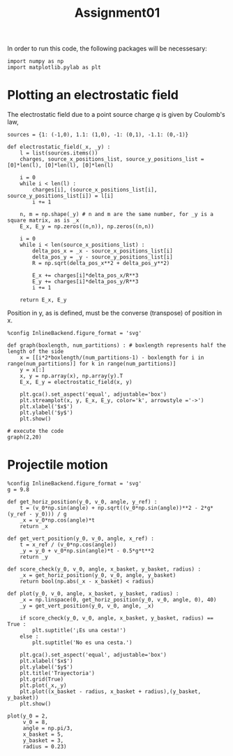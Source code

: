 #+TITLE: Assignment01

In order to run this code, the following packages will be necessesary:
#+begin_src ipython :session asession :exports code :results raw drawer
import numpy as np
import matplotlib.pylab as plt
#+end_src

#+RESULTS:
:results:
# Out[1]:
:end:

* Plotting an electrostatic field

The electrostatic field due to a point source charge $q$ is given by Coulomb's law,
#+begin_src ipython :session asession :exports code :results raw drawer
sources = {1: (-1,0), 1.1: (1,0), -1: (0,1), -1.1: (0,-1)}

def electrostatic_field(_x, _y) :
    l = list(sources.items())
    charges, source_x_positions_list, source_y_positions_list = [0]*len(l), [0]*len(l), [0]*len(l)

    i = 0
    while i < len(l) :
        charges[i], (source_x_positions_list[i], source_y_positions_list[i]) = l[i]
        i += 1

    n, m = np.shape(_y) # n and m are the same number, for _y is a square matrix, as is _x
    E_x, E_y = np.zeros((n,n)), np.zeros((n,n))

    i = 0
    while i < len(source_x_positions_list) :
        delta_pos_x = _x - source_x_positions_list[i]
        delta_pos_y = _y - source_y_positions_list[i]
        R = np.sqrt(delta_pos_x**2 + delta_pos_y**2)

        E_x += charges[i]*delta_pos_x/R**3
        E_y += charges[i]*delta_pos_y/R**3
        i += 1

    return E_x, E_y
#+end_src

#+RESULTS:
:results:
# Out[32]:
:end:

Position in y, as is defined, must be the converse (transpose) of position in x.
#+begin_src ipython :session asession :exports code :results raw drawer
%config InlineBackend.figure_format = 'svg'

def graph(boxlength, num_partitions) : # boxlength represents half the length of the side
    x = [[i*2*boxlength/(num_partitions-1) - boxlength for i in range(num_partitions)] for k in range(num_partitions)]
    y = x[:]
    x, y = np.array(x), np.array(y).T
    E_x, E_y = electrostatic_field(x, y)

    plt.gca().set_aspect('equal', adjustable='box')
    plt.streamplot(x, y, E_x, E_y, color='k', arrowstyle ='->')
    plt.xlabel('$x$')
    plt.ylabel('$y$')
    plt.show()

# execute the code
graph(2,20)
#+end_src

#+RESULTS:
:results:
# Out[36]:
[[file:./obipy-resources/2TqBW4.svg]]
:end:

* Projectile motion
#+begin_src ipython :session asession :exports code :results raw drawer
%config InlineBackend.figure_format = 'svg'
g = 9.8

def get_horiz_position(y_0, v_0, angle, y_ref) :
    t = (v_0*np.sin(angle) + np.sqrt((v_0*np.sin(angle))**2 - 2*g*(y_ref - y_0))) / g
    _x = v_0*np.cos(angle)*t
    return _x

def get_vert_position(y_0, v_0, angle, x_ref) :
    t = x_ref / (v_0*np.cos(angle))
    _y = y_0 + v_0*np.sin(angle)*t - 0.5*g*t**2
    return _y

def score_check(y_0, v_0, angle, x_basket, y_basket, radius) :
    _x = get_horiz_position(y_0, v_0, angle, y_basket)
    return bool(np.abs(_x - x_basket) < radius)

def plot(y_0, v_0, angle, x_basket, y_basket, radius) :
    _x = np.linspace(0, get_horiz_position(y_0, v_0, angle, 0), 40)
    _y = get_vert_position(y_0, v_0, angle, _x)

    if score_check(y_0, v_0, angle, x_basket, y_basket, radius) == True :
        plt.suptitle('¡Es una cesta!')
    else :
        plt.suptitle('No es una cesta.')

    plt.gca().set_aspect('equal', adjustable='box')
    plt.xlabel('$x$')
    plt.ylabel('$y$')
    plt.title('Trayectoria')
    plt.grid(True)
    plt.plot(_x,_y)
    plt.plot((x_basket - radius, x_basket + radius),(y_basket, y_basket))
    plt.show()

plot(y_0 = 2,
     v_0 = 8,
     angle = np.pi/3,
     x_basket = 5,
     y_basket = 3,
     radius = 0.23)
#+end_src

#+RESULTS:
:results:
# Out[37]:
[[file:./obipy-resources/filaKI.svg]]
:end:
